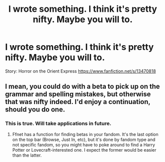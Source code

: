 #+TITLE: I wrote something. I think it's pretty nifty. Maybe you will to.

* I wrote something. I think it's pretty nifty. Maybe you will to.
:PROPERTIES:
:Author: swayinit
:Score: 5
:DateUnix: 1578248563.0
:DateShort: 2020-Jan-05
:FlairText: Self-Promotion
:END:
Story: Horror on the Orient Express [[https://www.fanfiction.net/s/13470818]]


** I mean, you could do with a beta to pick up on the grammar and spelling mistakes, but otherwise that was nifty indeed. I'd enjoy a continuation, should you do one.
:PROPERTIES:
:Author: Avalon1632
:Score: 4
:DateUnix: 1578250115.0
:DateShort: 2020-Jan-05
:END:

*** This is true. Will take applications in future.
:PROPERTIES:
:Author: swayinit
:Score: 1
:DateUnix: 1578250214.0
:DateShort: 2020-Jan-05
:END:

**** Ffnet has a function for finding betas in your fandom. It's the last option on the top bar (Browse, Just In, etc), but it's done by fandom type and not specific fandom, so you might have to poke around to find a Harry Potter or Lovecraft-interested one. I expect the former would be easier than the latter.
:PROPERTIES:
:Author: Avalon1632
:Score: 2
:DateUnix: 1578252862.0
:DateShort: 2020-Jan-05
:END:
